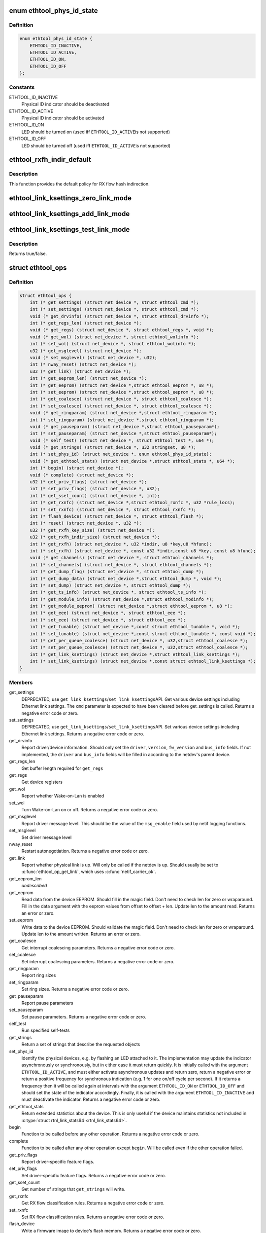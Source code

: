 .. -*- coding: utf-8; mode: rst -*-
.. src-file: include/linux/ethtool.h

.. _`ethtool_phys_id_state`:

enum ethtool_phys_id_state
==========================

.. c:type:: enum ethtool_phys_id_state

    indicator state for physical identification

.. _`ethtool_phys_id_state.definition`:

Definition
----------

.. code-block:: c

    enum ethtool_phys_id_state {
        ETHTOOL_ID_INACTIVE,
        ETHTOOL_ID_ACTIVE,
        ETHTOOL_ID_ON,
        ETHTOOL_ID_OFF
    };

.. _`ethtool_phys_id_state.constants`:

Constants
---------

ETHTOOL_ID_INACTIVE
    Physical ID indicator should be deactivated

ETHTOOL_ID_ACTIVE
    Physical ID indicator should be activated

ETHTOOL_ID_ON
    LED should be turned on (used iff \ ``ETHTOOL_ID_ACTIVE``\ 
    is not supported)

ETHTOOL_ID_OFF
    LED should be turned off (used iff \ ``ETHTOOL_ID_ACTIVE``\ 
    is not supported)

.. _`ethtool_rxfh_indir_default`:

ethtool_rxfh_indir_default
==========================

.. c:function:: u32 ethtool_rxfh_indir_default(u32 index, u32 n_rx_rings)

    get default value for RX flow hash indirection

    :param u32 index:
        Index in RX flow hash indirection table

    :param u32 n_rx_rings:
        Number of RX rings to use

.. _`ethtool_rxfh_indir_default.description`:

Description
-----------

This function provides the default policy for RX flow hash indirection.

.. _`ethtool_link_ksettings_zero_link_mode`:

ethtool_link_ksettings_zero_link_mode
=====================================

.. c:function::  ethtool_link_ksettings_zero_link_mode( ptr,  name)

    clear link_ksettings link mode mask

    :param  ptr:
        pointer to struct ethtool_link_ksettings

    :param  name:
        one of supported/advertising/lp_advertising

.. _`ethtool_link_ksettings_add_link_mode`:

ethtool_link_ksettings_add_link_mode
====================================

.. c:function::  ethtool_link_ksettings_add_link_mode( ptr,  name,  mode)

    set bit in link_ksettings link mode mask

    :param  ptr:
        pointer to struct ethtool_link_ksettings

    :param  name:
        one of supported/advertising/lp_advertising

    :param  mode:
        one of the ETHTOOL_LINK_MODE\_\*\_BIT
        (not atomic, no bound checking)

.. _`ethtool_link_ksettings_test_link_mode`:

ethtool_link_ksettings_test_link_mode
=====================================

.. c:function::  ethtool_link_ksettings_test_link_mode( ptr,  name,  mode)

    test bit in ksettings link mode mask

    :param  ptr:
        pointer to struct ethtool_link_ksettings

    :param  name:
        one of supported/advertising/lp_advertising

    :param  mode:
        one of the ETHTOOL_LINK_MODE\_\*\_BIT
        (not atomic, no bound checking)

.. _`ethtool_link_ksettings_test_link_mode.description`:

Description
-----------

Returns true/false.

.. _`ethtool_ops`:

struct ethtool_ops
==================

.. c:type:: struct ethtool_ops

    optional netdev operations

.. _`ethtool_ops.definition`:

Definition
----------

.. code-block:: c

    struct ethtool_ops {
        int (* get_settings) (struct net_device *, struct ethtool_cmd *);
        int (* set_settings) (struct net_device *, struct ethtool_cmd *);
        void (* get_drvinfo) (struct net_device *, struct ethtool_drvinfo *);
        int (* get_regs_len) (struct net_device *);
        void (* get_regs) (struct net_device *, struct ethtool_regs *, void *);
        void (* get_wol) (struct net_device *, struct ethtool_wolinfo *);
        int (* set_wol) (struct net_device *, struct ethtool_wolinfo *);
        u32 (* get_msglevel) (struct net_device *);
        void (* set_msglevel) (struct net_device *, u32);
        int (* nway_reset) (struct net_device *);
        u32 (* get_link) (struct net_device *);
        int (* get_eeprom_len) (struct net_device *);
        int (* get_eeprom) (struct net_device *,struct ethtool_eeprom *, u8 *);
        int (* set_eeprom) (struct net_device *,struct ethtool_eeprom *, u8 *);
        int (* get_coalesce) (struct net_device *, struct ethtool_coalesce *);
        int (* set_coalesce) (struct net_device *, struct ethtool_coalesce *);
        void (* get_ringparam) (struct net_device *,struct ethtool_ringparam *);
        int (* set_ringparam) (struct net_device *,struct ethtool_ringparam *);
        void (* get_pauseparam) (struct net_device *,struct ethtool_pauseparam*);
        int (* set_pauseparam) (struct net_device *,struct ethtool_pauseparam*);
        void (* self_test) (struct net_device *, struct ethtool_test *, u64 *);
        void (* get_strings) (struct net_device *, u32 stringset, u8 *);
        int (* set_phys_id) (struct net_device *, enum ethtool_phys_id_state);
        void (* get_ethtool_stats) (struct net_device *,struct ethtool_stats *, u64 *);
        int (* begin) (struct net_device *);
        void (* complete) (struct net_device *);
        u32 (* get_priv_flags) (struct net_device *);
        int (* set_priv_flags) (struct net_device *, u32);
        int (* get_sset_count) (struct net_device *, int);
        int (* get_rxnfc) (struct net_device *,struct ethtool_rxnfc *, u32 *rule_locs);
        int (* set_rxnfc) (struct net_device *, struct ethtool_rxnfc *);
        int (* flash_device) (struct net_device *, struct ethtool_flash *);
        int (* reset) (struct net_device *, u32 *);
        u32 (* get_rxfh_key_size) (struct net_device *);
        u32 (* get_rxfh_indir_size) (struct net_device *);
        int (* get_rxfh) (struct net_device *, u32 *indir, u8 *key,u8 *hfunc);
        int (* set_rxfh) (struct net_device *, const u32 *indir,const u8 *key, const u8 hfunc);
        void (* get_channels) (struct net_device *, struct ethtool_channels *);
        int (* set_channels) (struct net_device *, struct ethtool_channels *);
        int (* get_dump_flag) (struct net_device *, struct ethtool_dump *);
        int (* get_dump_data) (struct net_device *,struct ethtool_dump *, void *);
        int (* set_dump) (struct net_device *, struct ethtool_dump *);
        int (* get_ts_info) (struct net_device *, struct ethtool_ts_info *);
        int (* get_module_info) (struct net_device *,struct ethtool_modinfo *);
        int (* get_module_eeprom) (struct net_device *,struct ethtool_eeprom *, u8 *);
        int (* get_eee) (struct net_device *, struct ethtool_eee *);
        int (* set_eee) (struct net_device *, struct ethtool_eee *);
        int (* get_tunable) (struct net_device *,const struct ethtool_tunable *, void *);
        int (* set_tunable) (struct net_device *,const struct ethtool_tunable *, const void *);
        int (* get_per_queue_coalesce) (struct net_device *, u32,struct ethtool_coalesce *);
        int (* set_per_queue_coalesce) (struct net_device *, u32,struct ethtool_coalesce *);
        int (* get_link_ksettings) (struct net_device *,struct ethtool_link_ksettings *);
        int (* set_link_ksettings) (struct net_device *,const struct ethtool_link_ksettings *);
    }

.. _`ethtool_ops.members`:

Members
-------

get_settings
    DEPRECATED, use \ ``get_link_ksettings``\ /\ ``set_link_ksettings``\ 
    API. Get various device settings including Ethernet link
    settings. The \ ``cmd``\  parameter is expected to have been cleared
    before get_settings is called. Returns a negative error code
    or zero.

set_settings
    DEPRECATED, use \ ``get_link_ksettings``\ /\ ``set_link_ksettings``\ 
    API. Set various device settings including Ethernet link
    settings.  Returns a negative error code or zero.

get_drvinfo
    Report driver/device information.  Should only set the
    \ ``driver``\ , \ ``version``\ , \ ``fw_version``\  and \ ``bus_info``\  fields.  If not
    implemented, the \ ``driver``\  and \ ``bus_info``\  fields will be filled in
    according to the netdev's parent device.

get_regs_len
    Get buffer length required for \ ``get_regs``\ 

get_regs
    Get device registers

get_wol
    Report whether Wake-on-Lan is enabled

set_wol
    Turn Wake-on-Lan on or off.  Returns a negative error code
    or zero.

get_msglevel
    Report driver message level.  This should be the value
    of the \ ``msg_enable``\  field used by netif logging functions.

set_msglevel
    Set driver message level

nway_reset
    Restart autonegotiation.  Returns a negative error code
    or zero.

get_link
    Report whether physical link is up.  Will only be called if
    the netdev is up.  Should usually be set to \ :c:func:`ethtool_op_get_link`\ ,
    which uses \ :c:func:`netif_carrier_ok`\ .

get_eeprom_len
    *undescribed*

get_eeprom
    Read data from the device EEPROM.
    Should fill in the magic field.  Don't need to check len for zero
    or wraparound.  Fill in the data argument with the eeprom values
    from offset to offset + len.  Update len to the amount read.
    Returns an error or zero.

set_eeprom
    Write data to the device EEPROM.
    Should validate the magic field.  Don't need to check len for zero
    or wraparound.  Update len to the amount written.  Returns an error
    or zero.

get_coalesce
    Get interrupt coalescing parameters.  Returns a negative
    error code or zero.

set_coalesce
    Set interrupt coalescing parameters.  Returns a negative
    error code or zero.

get_ringparam
    Report ring sizes

set_ringparam
    Set ring sizes.  Returns a negative error code or zero.

get_pauseparam
    Report pause parameters

set_pauseparam
    Set pause parameters.  Returns a negative error code
    or zero.

self_test
    Run specified self-tests

get_strings
    Return a set of strings that describe the requested objects

set_phys_id
    Identify the physical devices, e.g. by flashing an LED
    attached to it.  The implementation may update the indicator
    asynchronously or synchronously, but in either case it must return
    quickly.  It is initially called with the argument \ ``ETHTOOL_ID_ACTIVE``\ ,
    and must either activate asynchronous updates and return zero, return
    a negative error or return a positive frequency for synchronous
    indication (e.g. 1 for one on/off cycle per second).  If it returns
    a frequency then it will be called again at intervals with the
    argument \ ``ETHTOOL_ID_ON``\  or \ ``ETHTOOL_ID_OFF``\  and should set the state of
    the indicator accordingly.  Finally, it is called with the argument
    \ ``ETHTOOL_ID_INACTIVE``\  and must deactivate the indicator.  Returns a
    negative error code or zero.

get_ethtool_stats
    Return extended statistics about the device.
    This is only useful if the device maintains statistics not
    included in \ :c:type:`struct rtnl_link_stats64 <rtnl_link_stats64>`\ .

begin
    Function to be called before any other operation.  Returns a
    negative error code or zero.

complete
    Function to be called after any other operation except
    \ ``begin``\ .  Will be called even if the other operation failed.

get_priv_flags
    Report driver-specific feature flags.

set_priv_flags
    Set driver-specific feature flags.  Returns a negative
    error code or zero.

get_sset_count
    Get number of strings that \ ``get_strings``\  will write.

get_rxnfc
    Get RX flow classification rules.  Returns a negative
    error code or zero.

set_rxnfc
    Set RX flow classification rules.  Returns a negative
    error code or zero.

flash_device
    Write a firmware image to device's flash memory.
    Returns a negative error code or zero.

reset
    Reset (part of) the device, as specified by a bitmask of
    flags from \ :c:type:`enum ethtool_reset_flags <ethtool_reset_flags>`\ .  Returns a negative
    error code or zero.

get_rxfh_key_size
    Get the size of the RX flow hash key.
    Returns zero if not supported for this specific device.

get_rxfh_indir_size
    Get the size of the RX flow hash indirection table.
    Returns zero if not supported for this specific device.

get_rxfh
    Get the contents of the RX flow hash indirection table, hash key
    and/or hash function.
    Returns a negative error code or zero.

set_rxfh
    Set the contents of the RX flow hash indirection table, hash
    key, and/or hash function.  Arguments which are set to \ ``NULL``\  or zero
    will remain unchanged.
    Returns a negative error code or zero. An error code must be returned
    if at least one unsupported change was requested.

get_channels
    Get number of channels.

set_channels
    Set number of channels.  Returns a negative error code or
    zero.

get_dump_flag
    Get dump flag indicating current dump length, version,
    and flag of the device.

get_dump_data
    Get dump data.

set_dump
    Set dump specific flags to the device.

get_ts_info
    Get the time stamping and PTP hardware clock capabilities.
    Drivers supporting transmit time stamps in software should set this to
    \ :c:func:`ethtool_op_get_ts_info`\ .

get_module_info
    Get the size and type of the eeprom contained within
    a plug-in module.

get_module_eeprom
    Get the eeprom information from the plug-in module

get_eee
    Get Energy-Efficient (EEE) supported and status.

set_eee
    Set EEE status (enable/disable) as well as LPI timers.

get_tunable
    *undescribed*

set_tunable
    *undescribed*

get_per_queue_coalesce
    Get interrupt coalescing parameters per queue.
    It must check that the given queue number is valid. If neither a RX nor
    a TX queue has this number, return -EINVAL. If only a RX queue or a TX
    queue has this number, set the inapplicable fields to ~0 and return 0.
    Returns a negative error code or zero.

set_per_queue_coalesce
    Set interrupt coalescing parameters per queue.
    It must check that the given queue number is valid. If neither a RX nor
    a TX queue has this number, return -EINVAL. If only a RX queue or a TX
    queue has this number, ignore the inapplicable fields.
    Returns a negative error code or zero.

get_link_ksettings
    When defined, takes precedence over the
    \ ``get_settings``\  method. Get various device settings
    including Ethernet link settings. The \ ``cmd``\  and
    \ ``link_mode_masks_nwords``\  fields should be ignored (use
    \ ``__ETHTOOL_LINK_MODE_MASK_NBITS``\  instead of the latter), any
    change to them will be overwritten by kernel. Returns a
    negative error code or zero.

set_link_ksettings
    When defined, takes precedence over the
    \ ``set_settings``\  method. Set various device settings including
    Ethernet link settings. The \ ``cmd``\  and \ ``link_mode_masks_nwords``\ 
    fields should be ignored (use \ ``__ETHTOOL_LINK_MODE_MASK_NBITS``\ 
    instead of the latter), any change to them will be overwritten
    by kernel. Returns a negative error code or zero.

.. _`ethtool_ops.description`:

Description
-----------

All operations are optional (i.e. the function pointer may be set
to \ ``NULL``\ ) and callers must take this into account.  Callers must
hold the RTNL lock.

See the structures used by these operations for further documentation.
Note that for all operations using a structure ending with a zero-
length array, the array is allocated separately in the kernel and
is passed to the driver as an additional parameter.

See \ :c:type:`struct net_device <net_device>`\  and \ :c:type:`struct net_device_ops <net_device_ops>`\  for documentation
of the generic netdev features interface.

.. This file was automatic generated / don't edit.

